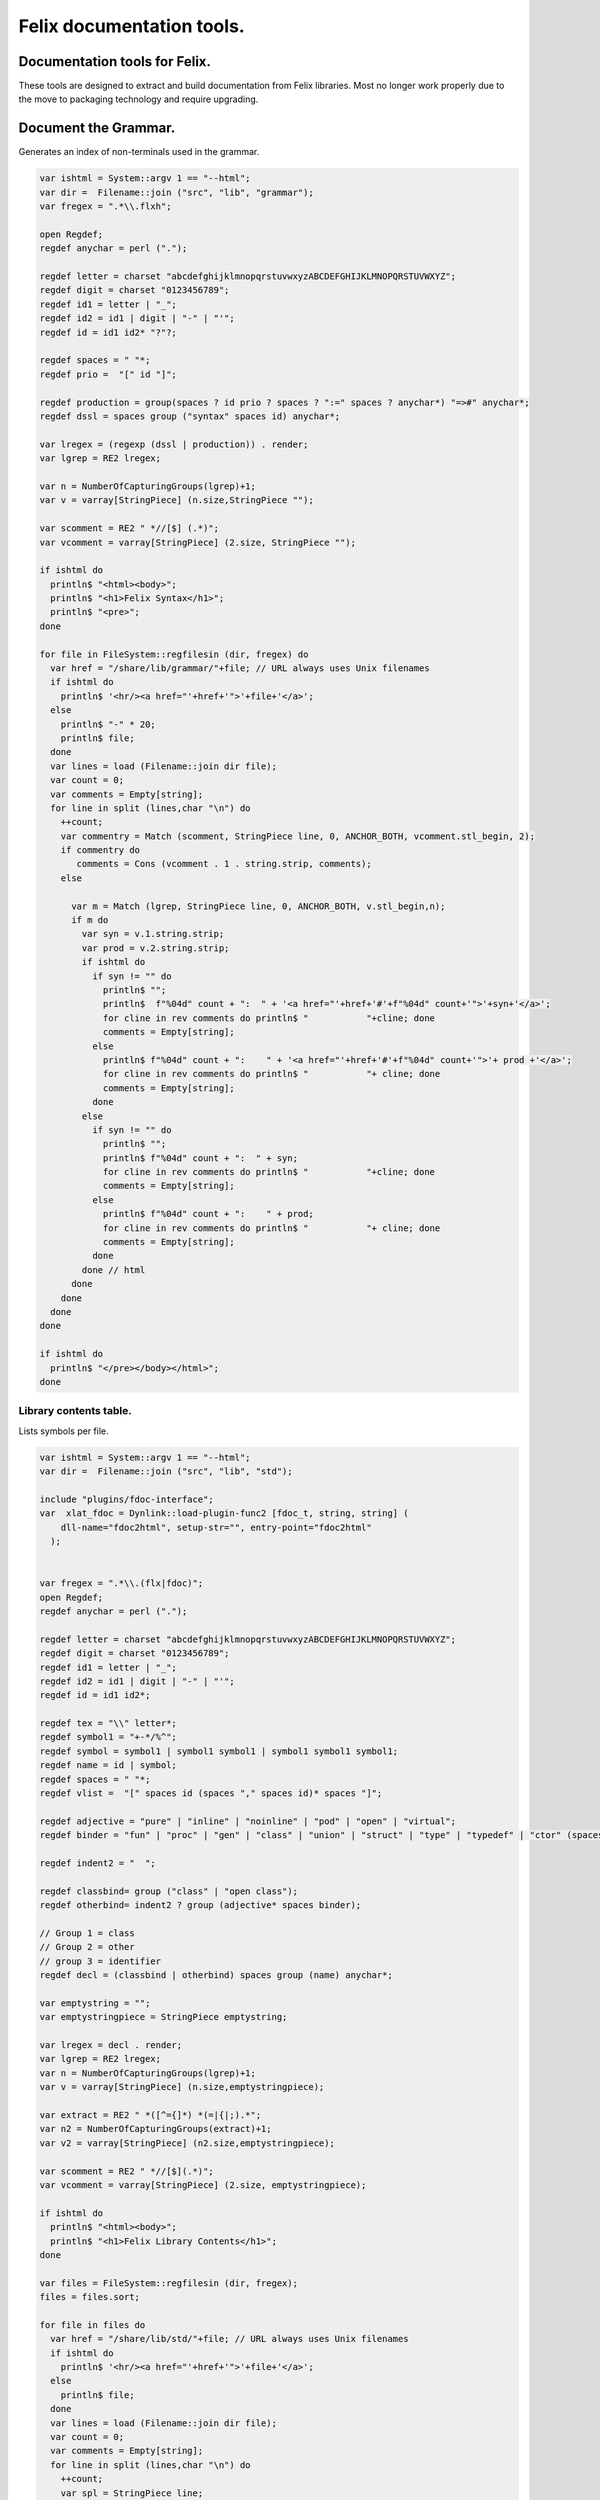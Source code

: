 
==========================
Felix documentation tools.
==========================



Documentation tools for Felix.
==============================

These tools are designed to extract and build
documentation from Felix libraries. Most no
longer work properly due to the move to packaging
technology and require upgrading.


Document the Grammar.
=====================

Generates an index of non-terminals used in
the grammar.

.. code-block:: felix

   var ishtml = System::argv 1 == "--html";
   var dir =  Filename::join ("src", "lib", "grammar");
   var fregex = ".*\\.flxh";
   
   open Regdef;
   regdef anychar = perl (".");
   
   regdef letter = charset "abcdefghijklmnopqrstuvwxyzABCDEFGHIJKLMNOPQRSTUVWXYZ";
   regdef digit = charset "0123456789";
   regdef id1 = letter | "_";
   regdef id2 = id1 | digit | "-" | "'";
   regdef id = id1 id2* "?"?;
   
   regdef spaces = " "*;
   regdef prio =  "[" id "]";
    
   regdef production = group(spaces ? id prio ? spaces ? ":=" spaces ? anychar*) "=>#" anychar*;
   regdef dssl = spaces group ("syntax" spaces id) anychar*;
   
   var lregex = (regexp (dssl | production)) . render;
   var lgrep = RE2 lregex;
   
   var n = NumberOfCapturingGroups(lgrep)+1;
   var v = varray[StringPiece] (n.size,StringPiece "");
   
   var scomment = RE2 " *//[$] (.*)";
   var vcomment = varray[StringPiece] (2.size, StringPiece "");
   
   if ishtml do
     println$ "<html><body>";
     println$ "<h1>Felix Syntax</h1>";
     println$ "<pre>";
   done
   
   for file in FileSystem::regfilesin (dir, fregex) do
     var href = "/share/lib/grammar/"+file; // URL always uses Unix filenames
     if ishtml do
       println$ '<hr/><a href="'+href+'">'+file+'</a>';
     else
       println$ "-" * 20;
       println$ file;
     done
     var lines = load (Filename::join dir file);
     var count = 0;
     var comments = Empty[string];
     for line in split (lines,char "\n") do
       ++count;
       var commentry = Match (scomment, StringPiece line, 0, ANCHOR_BOTH, vcomment.stl_begin, 2);
       if commentry do
          comments = Cons (vcomment . 1 . string.strip, comments);
       else
   
         var m = Match (lgrep, StringPiece line, 0, ANCHOR_BOTH, v.stl_begin,n); 
         if m do
           var syn = v.1.string.strip;
           var prod = v.2.string.strip;
           if ishtml do
             if syn != "" do
               println$ "";
               println$  f"%04d" count + ":  " + '<a href="'+href+'#'+f"%04d" count+'">'+syn+'</a>';
               for cline in rev comments do println$ "           "+cline; done
               comments = Empty[string];
             else
               println$ f"%04d" count + ":    " + '<a href="'+href+'#'+f"%04d" count+'">'+ prod +'</a>';
               for cline in rev comments do println$ "           "+ cline; done
               comments = Empty[string];
             done
           else
             if syn != "" do
               println$ "";
               println$ f"%04d" count + ":  " + syn;
               for cline in rev comments do println$ "           "+cline; done
               comments = Empty[string];
             else
               println$ f"%04d" count + ":    " + prod;
               for cline in rev comments do println$ "           "+ cline; done
               comments = Empty[string];
             done
           done // html
         done
       done
     done
   done
   
   if ishtml do
     println$ "</pre></body></html>";
   done
   


Library contents table.
-----------------------

Lists symbols per file.

.. code-block:: felix

   var ishtml = System::argv 1 == "--html";
   var dir =  Filename::join ("src", "lib", "std");
   
   include "plugins/fdoc-interface";
   var  xlat_fdoc = Dynlink::load-plugin-func2 [fdoc_t, string, string] (
       dll-name="fdoc2html", setup-str="", entry-point="fdoc2html"
     );
   
   
   var fregex = ".*\\.(flx|fdoc)";
   open Regdef;
   regdef anychar = perl (".");
   
   regdef letter = charset "abcdefghijklmnopqrstuvwxyzABCDEFGHIJKLMNOPQRSTUVWXYZ";
   regdef digit = charset "0123456789";
   regdef id1 = letter | "_";
   regdef id2 = id1 | digit | "-" | "'";
   regdef id = id1 id2*;
   
   regdef tex = "\\" letter*;
   regdef symbol1 = "+-*/%^";
   regdef symbol = symbol1 | symbol1 symbol1 | symbol1 symbol1 symbol1;
   regdef name = id | symbol;
   regdef spaces = " "*;
   regdef vlist =  "[" spaces id (spaces "," spaces id)* spaces "]";
    
   regdef adjective = "pure" | "inline" | "noinline" | "pod" | "open" | "virtual";
   regdef binder = "fun" | "proc" | "gen" | "class" | "union" | "struct" | "type" | "typedef" | "ctor" (spaces vlist)?;
   
   regdef indent2 = "  ";
   
   regdef classbind= group ("class" | "open class");
   regdef otherbind= indent2 ? group (adjective* spaces binder);
   
   // Group 1 = class
   // Group 2 = other 
   // group 3 = identifier
   regdef decl = (classbind | otherbind) spaces group (name) anychar*;
   
   var emptystring = "";
   var emptystringpiece = StringPiece emptystring;
   
   var lregex = decl . render;
   var lgrep = RE2 lregex;
   var n = NumberOfCapturingGroups(lgrep)+1;
   var v = varray[StringPiece] (n.size,emptystringpiece);
   
   var extract = RE2 " *([^={]*) *(=|{|;).*";
   var n2 = NumberOfCapturingGroups(extract)+1;
   var v2 = varray[StringPiece] (n2.size,emptystringpiece);
   
   var scomment = RE2 " *//[$](.*)";
   var vcomment = varray[StringPiece] (2.size, emptystringpiece);
   
   if ishtml do
     println$ "<html><body>";
     println$ "<h1>Felix Library Contents</h1>";
   done
   
   var files = FileSystem::regfilesin (dir, fregex);
   files = files.sort;
   
   for file in files do
     var href = "/share/lib/std/"+file; // URL always uses Unix filenames
     if ishtml do
       println$ '<hr/><a href="'+href+'">'+file+'</a>';
     else
       println$ file;
     done
     var lines = load (Filename::join dir file);
     var count = 0;
     var comments = Empty[string];
     for line in split (lines,char "\n") do
       ++count;
       var spl = StringPiece line;
       var commentry = Match (scomment, spl, 0, ANCHOR_BOTH, vcomment.stl_begin, 2);
       if commentry do
          comments = Cons (vcomment . 1 . string, comments);
       else
   
         match lgrep line with
         | Some v =>
           var sym = v.3;
           var dfn = "";
           var m2 = Match (extract, spl, 0, ANCHOR_BOTH, v2.stl_begin, n2);
           if m2 do
             dfn = v2 . 1 . string . strip;
           else
             dfn = line . strip;
           done
           if ishtml do
             if prefix (dfn, "class") or prefix (dfn, "open class") do
               println$ "";
               println$  "<pre>"+ f"%04d" count + ":  " + '<a href="'+href+'#'+f"%04d" count+'">'+dfn +'</a></pre>';
               //for cline in rev comments do println$ "           "+cline; done
               var txt = "";
               for cline in rev comments do txt += cline+"\n"; done
               var result = xlat_fdoc (txt, "dummy");
               var html = #(result.html_raw);
               if txt != "" do 
                 println$ "<div style='font-family:sans-serif; font-size:12pt; "+
                 "margin-left:100; margin-right:100; top:5; color:#406040'>" + html + "</div>"; 
               done
               comments = Empty[string];
             else
               println$ "<pre>"+f"%04d" count + ":    " + '<a href="'+href+'#'+f"%04d" count+'">'+ dfn +'</a></pre>';
               //for cline in rev comments do println$ "           "+ cline; done
               txt = "";
               for cline in rev comments do txt += cline+"\n"; done
               result = xlat_fdoc (txt, "dummy");
               html = #(result.html_raw);
               if txt != "" do 
                 println$ "<div style='font-family:sans-serif; font-size:10pt; " + 
                 "margin-left:100; margin-right:100; top:2; color:#404040; '>" + html + "</div>"; 
               done
               comments = Empty[string];
             done
           else
             if prefix (dfn, "class") or prefix (dfn, "open class") do
               println$ "";
               println$ f"%04d" count + ":  " + dfn;
               for cline in rev comments do println$ "           "+cline; done
               comments = Empty[string];
             else
               println$ f"%04d" count + ":    " + dfn;
               for cline in rev comments do println$ "           "+ cline; done
               comments = Empty[string];
             done
           done
         | #None => ;
         endmatch; //d grexp
       done
     done
   done
   
   if ishtml do
     println$ "</body></html>";
   done
   


Library index table.
--------------------

Lists symbols alphabetically.

.. code-block:: felix

   var ishtml = System::argv 1 == "--html";
   var dir =  Filename::join ("src", "lib", "std");
   var fregex = ".*\\.(flx|fdoc)";
   var lregex = "^ *(virtual|noinline)* *(proc|fun|class|ctor|gen) *(([A-Z]|[a-z])([A-Z]|[a-z]|[0-9]|-|_)*[?]?).*";
   var lgrep = RE2 lregex;
   var n = NumberOfCapturingGroups(lgrep)+1;
   var v = varray[StringPiece] (n.size,StringPiece "");
   
   var grexp = RE2 lregex;
   var extract = RE2 " *([^={]*) *(=|{|;).*";
   var n2 = NumberOfCapturingGroups(extract)+1;
   var v2 = varray[StringPiece] (n2.size,StringPiece "");
   var v2a = varray[StringPiece] (n2.size,StringPiece "");
   
   typedef data_t = (file:string, line:int, dfn:string);
   instance Str[data_t] {
     fun str (d:data_t) => d.file + "<"+d.line.str+">:"+d.dfn;
   }
   
   var index = #strdict[list[data_t]];
   
   for file in FileSystem::regfilesin (dir, fregex) do
     //println$ file;
     var text = load (Filename::join dir file);
     var count = 0;
     var lines = split (text, char "\n");
     for line in lines do
       ++count;
       if line != "" do
         var m = Match (grexp, StringPiece line, 0, ANCHOR_BOTH, v.stl_begin,n); 
         if m do
           var sym = v.3.string;
           var dfn = "";
           var m2 = Match (extract, StringPiece line, 0, ANCHOR_BOTH, v2.stl_begin, n2);
           if m2 do
             m2 = Match (extract, StringPiece line, 0, ANCHOR_BOTH, v2a.stl_begin, n2);
             if m2 do
               dfn = v2a . 1 . string . strip;
             else
               dfn = v2 . 1 . string . strip;
             done
           else
             dfn = line . strip;
           done
           //println$ file, count, sym,dfn;
           var data = (file=file, line=count, dfn=dfn);
           //val old_data =index.get_dflt(sym,Empty[data_t]);
           //val new_data = Cons (data, old_data);
           //val new_data =Cons (data,index.get_dflt(sym,Empty[data_t]));
           //index.add sym new_data;
           index.add sym (var Cons (data,index.get_dflt(sym,Empty[data_t])));
         done
       done
     done
   done
   
   //println$ "------------------";
   if ishtml do
     var ctrl = char " ";
     println$ "<html><body>";
     println$ "<h1>Felix library Index</h1>";
     println$ "<pre>";
     match key,value in index do
       var newctrl = char key;
       if ctrl != newctrl do
         println$ "<hr/>";
         ctrl = newctrl;
       done
       println$ key;
       match  (file=xfile,line=xline,dfn=xdfn) in value do
        var href = "/share/lib/std/" + xfile;
        println$ '  <a href="'+href+ "#"+f"%04d" xline + '">' + xfile + ":"+ str xline + "</a>: " + xdfn;
       done
     done 
     println$ "</pre></body></html>";
   else
     match key,value in index do
       println$ key;
       match  (file=xfile,line=xline,dfn=xdfn) in value do
        println$ "  " + xfile + ":"+ str xline + ": " + xdfn;
       done
     done 
   done


Make tutorial index pages.
--------------------------

Synthesises an index page for tutorial groups
with specified heading and pattern match.


.. code-block:: felix

   var dirname = System::argv_dflt 1 "src/web/tut";
   var homepage = System::argv_dflt 2 "";
   
   if dirname == "--help" do
     println "Usage flx_mktutindex directory homepage";
     println "  Makes src/web/tutname_index.fdoc for files in src/web/tutname_\\d*\\.fdoc";
     System::exit 0;
   done
   
   proc make_index (prefix:string)
   {
     re := RE2(prefix+"_\\d*\\.fdoc");
     var docs = FileSystem::regfilesin(dirname, re);
     docs = sort docs;
     iter println of (string) docs;
     f := fopen_output(Filename::join (dirname,prefix+"_index.fdoc"));
     if homepage != "" do
       writeln$ f,
        "<p><a href='"+homepage+"'>Up</a></p>"
       ; 
     done
   
     writeln$ f,"@h1 "+prefix +" Index";
     var abstract = load (Filename::join (dirname, prefix + "_abstract.html"));
     if abstract != "" do
       writeln$ f,abstract;
     done
     writeln$ f,"<ul>";
     iter (proc (x:string) { writeln$ f, mkentry x; }) docs;
     writeln$ f,"</ul>";
     fclose f;
   
     fun mkentry(x:string):string = 
     {
       var hline = "\n";
       begin // find first non-blank line
         f := fopen_input(Filename::join (dirname,x));
         while hline == "\n" do
           hline = f.readln;
         done
         fclose f;
       end
       scan:for var i in 0uz upto hline.len - 1uz do
         if hline.[i]== char ' ' do break scan; done
       done
       title := hline.[i to].strip;
       html := '<li><a href="' + Filename::basename x + '">' + title + '</a></li>';
       return html;
     }
   }
   
   var re = RE2(".*_01.fdoc");
   var samples = FileSystem::regfilesin(dirname, re);
   for name in samples do
     var prefix = name.[0 to -8];
     make_index prefix;
   done
   



.. code-block:: felix

   open Regdef;
   
   // command translation
   regdef cmd_name_r = perl("[A-Za-z_][A-Za-z_0-9]*| *");
   regdef spc_r = " " *;
   regdef any_r = perl(".*"); 
   regdef cmd_r = "@" group(cmd_name_r) spc_r group(any_r);
   var cmd_s = render cmd_r;
   var cmd_R = RE2 cmd_s;
   
   
   typedef markup_t = (`Txt | `At | `Code);
   fun code_markup (a:string): string =
   {
     var out = "";
     var mode = (#`Txt) :>> markup_t;
     for ch in a do
       match mode with
       | `Txt =>
         if ch == char "@" do 
           mode = (#`At) :>> markup_t;
         else
           out += ch;
         done
   
       | `At =>
         if ch == char "{" do
           out += " :code:`";
           mode = (#`Code) :>> markup_t;
         else
          out += "@"+ch;
         done
   
       | `Code =>
         if ch == char "}" do
           out += "`";
           mode = (#`Txt) :>> markup_t;
         else
           out += ch;
         done
       endmatch;
     done
     return out;
   }
   
   fun lexer_from_filename (var s:string) : string =
   {
     s = strip s;
     var lexer = 
       match s.Filename::get_extension with
       | (".cpp" | ".cxx" | ".hpp")  =>  "cpp"
       | (".flx" | ".fdoc")  =>  "felix"
       | (".c" | ".h") => "c"
       | (".py") => "python"
       | _ => "text"
       endmatch
     ;
     return lexer;
   }
   
   
   typedef mode_t = (`Doc | `Code);
   
   fun process_file (f: string): string =
   {
     var out = "";
     proc println[T with Str[T]] (x:T) => out += x.str + "\n"; 
     var mode : mode_t = (#`Doc) :>> mode_t;
     for line in split (f, char "\n") do
       var cmd = Match (cmd_R, line);
       match cmd with
       | Some grp =>
         var c = grp.1;
         var a = grp.2;
         if c == "title" do
           println$ "";
           match mode with
           | `Code () => mode = (#`Doc) :>> mode_t;
           | _ => ;
           endmatch;
           a = code_markup a;
           println$ "=" * a.len.int;
           println$ a;
           println$ "=" * a.len.int;
           println$ "";
   
         elif c == "h1" do
           println$ "";
           match mode with
           | `Code () => mode = (#`Doc) :>> mode_t;
           | _ => ;
           endmatch;
           a = code_markup a;
           println$ a;
           println$ "=" * a.len.int;
           println$ "";
   
         elif c == "h2" do
           a = code_markup a;
           println$ "";
           match mode with
           | `Code => mode = (#`Doc) :>> mode_t;
           | _ => ;
           endmatch;
           println$ a;
           println$ "-" * a.len.int;
           println$ "";
   
         elif c == "tangle" do
           println$ "";
           println$ ".. code-block:: "+lexer_from_filename a;
           println$ "";
           mode = (#`Code) :>> mode_t;
         else 
           match mode with
           | `Code =>
             mode = (#`Doc) :>> mode_t;
           | _ => ;
           endmatch;
         done
   
   
       | None =>
         match mode with
         | `Doc => 
            println$ code_markup line;
         | `Code => println$ "   " + line;
         endmatch;
       endmatch;
     done
     return out;
   }
   
   
   include "std/felix/flx_cp";
   
   var dir = "src/packages";
   var regex = "(.*).fdoc";
   var target = "doc/packages/${1}.rst";
   var live = true;
   var verbose = true;
   
   gen sandr (src: string, dst:string) =
   {
     var text = load src;
     var result = process_file (text);
     save (dst, result);
     return true;
   }
   
   var filere = Re2::RE2 regex;
   CopyFiles::processfiles sandr (dir, filere, target, live, verbose);
   System::exit(0);


